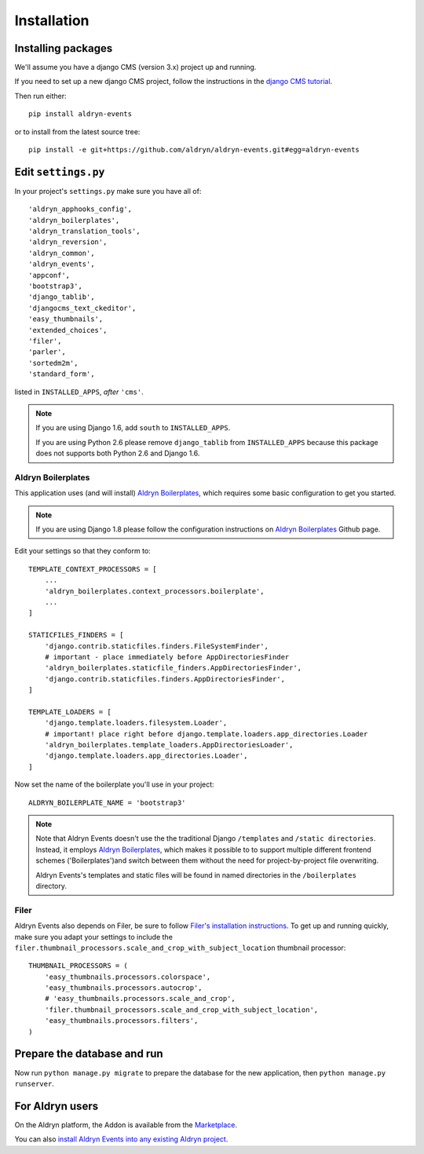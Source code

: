 ############
Installation
############


*******************
Installing packages
*******************

We'll assume you have a django CMS (version 3.x) project up and running.

If you need to set up a new django CMS project, follow the instructions in the `django CMS tutorial
<http://docs.django-cms.org/en/develop/introduction/install.html>`_.

Then run either::

    pip install aldryn-events

or to install from the latest source tree::

    pip install -e git+https://github.com/aldryn/aldryn-events.git#egg=aldryn-events


********************
Edit ``settings.py``
********************

In your project's ``settings.py`` make sure you have all of::

    'aldryn_apphooks_config',
    'aldryn_boilerplates',
    'aldryn_translation_tools',
    'aldryn_reversion',
    'aldryn_common',
    'aldryn_events',
    'appconf',
    'bootstrap3',
    'django_tablib',
    'djangocms_text_ckeditor',
    'easy_thumbnails',
    'extended_choices',
    'filer',
    'parler',
    'sortedm2m',
    'standard_form',

listed in ``INSTALLED_APPS``, *after* ``'cms'``.

.. note::
   If you are using Django 1.6, add ``south`` to  ``INSTALLED_APPS``.

   If you are using Python 2.6 please remove ``django_tablib`` from
   ``INSTALLED_APPS`` because this package does not supports both
   Python 2.6 and Django 1.6.


Aldryn Boilerplates
===================

This application uses (and will install) `Aldryn Boilerplates <https://github.com/aldryn/aldryn-boilerplates>`_,
which requires some basic configuration to get you started.

.. note::
    If you are using Django 1.8 please follow the configuration instructions on
    `Aldryn Boilerplates <https://github.com/aldryn/aldryn-boilerplates>`_
    Github page.

Edit your settings so that they conform to::

    TEMPLATE_CONTEXT_PROCESSORS = [
        ...
        'aldryn_boilerplates.context_processors.boilerplate',
        ...
    ]

    STATICFILES_FINDERS = [
        'django.contrib.staticfiles.finders.FileSystemFinder',
        # important - place immediately before AppDirectoriesFinder
        'aldryn_boilerplates.staticfile_finders.AppDirectoriesFinder',
        'django.contrib.staticfiles.finders.AppDirectoriesFinder',
    ]

    TEMPLATE_LOADERS = [
        'django.template.loaders.filesystem.Loader',
        # important! place right before django.template.loaders.app_directories.Loader
        'aldryn_boilerplates.template_loaders.AppDirectoriesLoader',
        'django.template.loaders.app_directories.Loader',
    ]

Now set the name of the boilerplate you'll use in your project::

    ALDRYN_BOILERPLATE_NAME = 'bootstrap3'

.. note::
   Note that Aldryn Events doesn't use the the traditional Django ``/templates`` and ``/static
   directories``. Instead, it employs `Aldryn Boilerplates
   <https://github.com/aldryn/aldryn-boilerplates>`_, which makes it possible to to support
   multiple different frontend schemes ('Boilerplates')and switch between them without the need for
   project-by-project file overwriting.

   Aldryn Events's templates and static files will be found in named directories in the
   ``/boilerplates`` directory.


Filer
=====

Aldryn Events also depends on Filer, be sure to follow
`Filer's installation instructions <http://django-filer.readthedocs.org/en/latest/installation.html>`_.
To get up and running quickly, make sure you adapt your settings to include the
``filer.thumbnail_processors.scale_and_crop_with_subject_location`` thumbnail processor: ::

    THUMBNAIL_PROCESSORS = (
        'easy_thumbnails.processors.colorspace',
        'easy_thumbnails.processors.autocrop',
        # 'easy_thumbnails.processors.scale_and_crop',
        'filer.thumbnail_processors.scale_and_crop_with_subject_location',
        'easy_thumbnails.processors.filters',
    )


****************************
Prepare the database and run
****************************

Now run ``python manage.py migrate`` to prepare the database for the new
application, then ``python manage.py runserver``.


****************
For Aldryn users
****************

On the Aldryn platform, the Addon is available from the `Marketplace
<http://www.aldryn.com/en/marketplace>`_.

You can also `install Aldryn Events into any existing Aldryn project
<https://control.aldryn.com/control/?select_project_for_addon=aldryn-events>`_.
